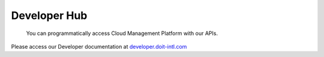 .. _apis_developer-hub:

Developer Hub
=============

.. epigraph::

   You can programmatically access Cloud Management Platform with our APIs.

Please access our Developer documentation at `developer.doit-intl.com <https://developer.doit-intl.com>`__
